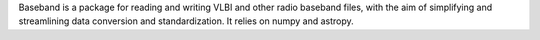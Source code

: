 Baseband is a package for reading and writing VLBI and other radio baseband files, with the aim of simplifying and streamlining data conversion and standardization. It relies on numpy and astropy.


